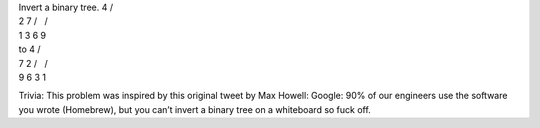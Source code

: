 | Invert a binary tree. 4 /
| 2 7 /   /
| 1 3 6 9

| to 4 /
| 7 2 /   /
| 9 6 3 1

Trivia: This problem was inspired by this original tweet by Max Howell:
Google: 90% of our engineers use the software you wrote (Homebrew), but
you can’t invert a binary tree on a whiteboard so fuck off.
